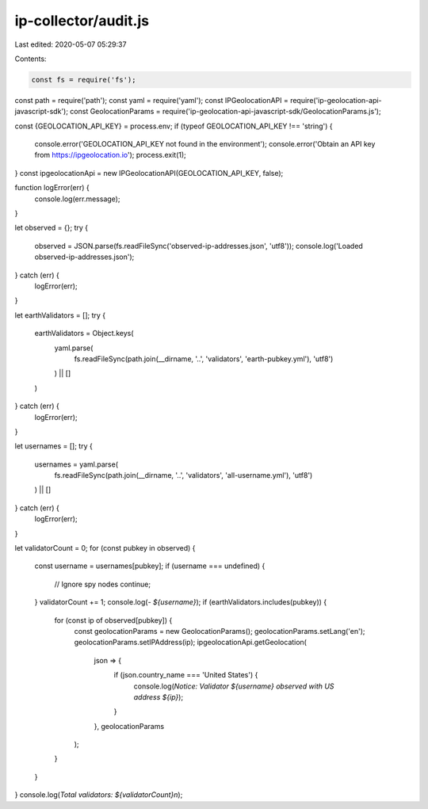 ip-collector/audit.js
=====================

Last edited: 2020-05-07 05:29:37

Contents:

.. code-block:: js

    const fs = require('fs');
const path = require('path');
const yaml = require('yaml');
const IPGeolocationAPI = require('ip-geolocation-api-javascript-sdk');
const GeolocationParams = require('ip-geolocation-api-javascript-sdk/GeolocationParams.js');

const {GEOLOCATION_API_KEY} = process.env;
if (typeof GEOLOCATION_API_KEY !== 'string') {
  console.error('GEOLOCATION_API_KEY not found in the environment');
  console.error('Obtain an API key from https://ipgeolocation.io');
  process.exit(1);
}
const ipgeolocationApi = new IPGeolocationAPI(GEOLOCATION_API_KEY, false);

function logError(err) {
  console.log(err.message);
}

let observed = {};
try {
  observed = JSON.parse(fs.readFileSync('observed-ip-addresses.json', 'utf8'));
  console.log('Loaded observed-ip-addresses.json');
} catch (err) {
  logError(err);
}

let earthValidators = [];
try {
  earthValidators = Object.keys(
    yaml.parse(
      fs.readFileSync(path.join(__dirname, '..', 'validators', 'earth-pubkey.yml'), 'utf8')
    ) || []
  )
} catch (err) {
  logError(err);
}

let usernames = [];
try {
  usernames = yaml.parse(
    fs.readFileSync(path.join(__dirname, '..', 'validators', 'all-username.yml'), 'utf8')
  ) || []
} catch (err) {
  logError(err);
}


let validatorCount = 0;
for (const pubkey in observed) {
  const username = usernames[pubkey];
  if (username === undefined) {
    // Ignore spy nodes
    continue;
  }
  validatorCount += 1;
  console.log(`- ${username}`);
  if (earthValidators.includes(pubkey)) {
    for (const ip of observed[pubkey]) {
      const geolocationParams = new GeolocationParams();
      geolocationParams.setLang('en');
      geolocationParams.setIPAddress(ip);
      ipgeolocationApi.getGeolocation(
        json => {
            if (json.country_name === 'United States') {
              console.log(`Notice: Validator ${username} observed with US address ${ip}`);
            }
        },
        geolocationParams
      );
    }
  }
}
console.log(`Total validators: ${validatorCount}\n`);




